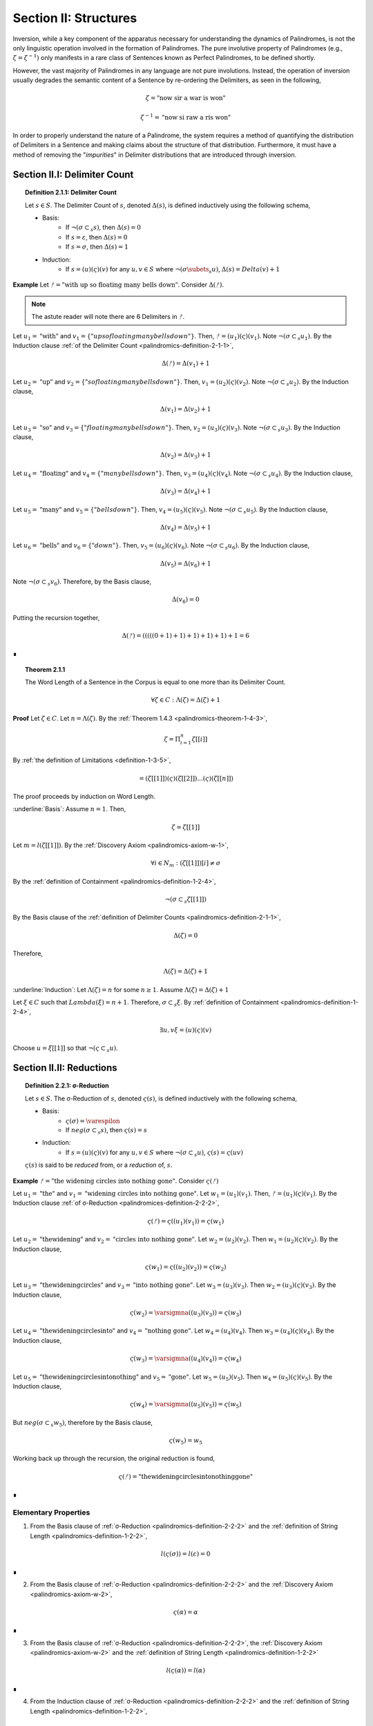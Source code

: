 .. _palindromics-section-ii:

Section II: Structures
======================

Inversion, while a key component of the apparatus necessary for understanding the dynamics of Palindromes, is not the only linguistic operation involved in the formation of Palindromes. The pure involutive property of Palindromes (e.g., :math:`\zeta = {\zeta}^{-1})` only manifests in a rare class of Sentences known as Perfect Palindromes, to be defined shortly.

However, the vast majority of Palindromes in any language are not pure involutions. Instead, the operation of inversion usually degrades the semantic content of a Sentence by re-ordering the Delimiters, as seen in the following,

.. math::

    \zeta = \text{"now sir a war is won"}

.. math::

    {\zeta}^{-1} = \text{"now si raw a ris won"}

In order to properly understand the nature of a Palindrome, the system requires a method of quantifying the distribution of Delimiters in a Sentence and making claims about the structure of that distribution. Furthermore, it must have a method of removing the "*impurities*" in Delimiter distributions that are introduced through inversion.

.. _palindromics-section-ii-i:

Section II.I: Delimiter Count
-----------------------------

.. _palindromics-definition-2-1-1:

.. topic:: Definition 2.1.1: Delimiter Count

    Let :math:`s \in S`. The Delimiter Count of :math:`s`, denoted :math:`\Delta(s)`, is defined inductively using the following schema,

    - Basis: 
        - If :math:`\neg(\sigma \subset_s s)`, then :math:`\Delta(s) = 0`
        - If :math:`s = \varepsilon`, then :math:`\Delta(s) = 0`
        - If :math:`s = \sigma`, then :math:`\Delta(s) = 1`
    - Induction:
        - If :math:`s = (u)(\varsigma)(v)` for any :math:`u,v \in S` where :math:`\neg(\sigma \subets_s u)`, :math:`\Delta(s) = Delta(v) + 1`

**Example** Let :math:`ᚠ = \text{"with up so floating many bells down"}`. Consider :math:`\Delta(ᚠ)`.

.. note::

    The astute reader will note there are 6 Delimiters in :math:`ᚠ`.

Let :math:`u_1 = \text{"with"}` and :math:`v_1 = \{"up so floating many bells down"}`. Then, :math:`ᚠ = (u_1)(\varsigma)(v_1)`. Note :math:`\neg(\sigma \subset_s u_1)`. By the Induction clause :ref:`of the Delimiter Count <palindromics-definition-2-1-1>`,

.. math::

    \Delta(ᚠ) = \Delta(v_1) + 1

Let :math:`u_2 = \text{"up"}` and :math:`v_2 = \{"so floating many bells down"}`. Then, :math:`v_1 = (u_2)(\varsigma)(v_2)`. Note :math:`\neg(\sigma \subset_s u_2)`. By the Induction clause,

.. math::

    \Delta(v_1) = \Delta(v_2) + 1


Let :math:`u_3 = \text{"so"}` and :math:`v_3 = \{"floating many bells down"}`. Then, :math:`v_2 = (u_3)(\varsigma)(v_3)`. Note :math:`\neg(\sigma \subset_s u_3)`. By the Induction clause,

.. math::

    \Delta(v_2) = \Delta(v_3) + 1

Let :math:`u_4 = \text{"floating"}` and :math:`v_4 = \{"many bells down"}`. Then, :math:`v_3 = (u_4)(\varsigma)(v_4)`. Note :math:`\neg(\sigma \subset_s u_4)`. By the Induction clause,

.. math::

    \Delta(v_3) = \Delta(v_4) + 1

Let :math:`u_5 = \text{"many"}` and :math:`v_5 = \{"bells down"}`. Then, :math:`v_4 = (u_5)(\varsigma)(v_5)`. Note :math:`\neg(\sigma \subset_s u_5)`. By the Induction clause,

.. math::

    \Delta(v_4) = \Delta(v_5) + 1


Let :math:`u_6 = \text{"bells"}` and :math:`v_6 = \{"down"}`. Then, :math:`v_5 = (u_6)(\varsigma)(v_6)`. Note :math:`\neg(\sigma \subset_s u_6)`. By the Induction clause,

.. math::

    \Delta(v_5) = \Delta(v_6) + 1

Note :math:`\neg(\sigma \subset_s v_6)`. Therefore, by the Basis clause,

.. math::

    \Delta(v_6) = 0

Putting the recursion together,

.. math::

    \Delta(ᚠ) = (((((0 + 1) + 1) + 1) + 1) + 1) + 1 = 6

∎


.. _palindromics-theorem-2-1-1:

.. topic:: Theorem 2.1.1

    The Word Length of a Sentence in the Corpus is equal to one more than its Delimiter Count.

    .. math::

        \forall \zeta \in C: \Lambda(\zeta) = \Delta(\zeta) + 1

**Proof** Let :math:`\zeta \in C`. Let :math:`n = \Lambda(\zeta)`. By the :ref:`Theorem 1.4.3 <palindromics-theorem-1-4-3>`,

.. math::

    \zeta = \Pi_{i=1}^{n} \zeta[[i]]

By :ref:`the definition of Limitations <definition-1-3-5>`,

.. math::

    = (\zeta[[1]])(\varsigma)(\zeta[[2]]) ... (\varsigma)(\zeta[[n]])

The proof proceeds by induction on Word Length. 

.. Basis

:underline:`Basis`: Assume :math:`n = 1`. Then,

.. math::

    \zeta = \zeta[[1]]

Let :math:`m = l(\zeta[[1]])`. By the :ref:`Discovery Axiom <palindromics-axiom-w-1>`,

.. math::

    \forall i \in N_m: (\zeta[[1]])[i] \neq \sigma

By the :ref:`definition of Containment <palindromics-definition-1-2-4>`,

.. math::

    \neg(\sigma \subset_s \zeta[[1]])

By the Basis clause of the :ref:`definition of Delimiter Counts <palindromics-definition-2-1-1>`,

.. math::
    
    \Delta(\zeta) = 0

Therefore, 

.. math::

    \Lambda(\zeta) = \Delta(\zeta) + 1

:underline:`Induction`: Let :math:`\Lambda(\zeta) = n` for some :math:`n \geq 1`. Assume :math:`\Lambda(\zeta) = \Delta(\zeta) + 1` 

Let :math:`\xi \in C` such that :math:`Lambda(\xi) = n + 1`. Therefore, :math:`\sigma \subset_s \xi`. By :ref:`definition of Containment <palindromics-definition-1-2-4>`,

.. math::

    \exists u,v \xi = (u)(\varsigma)(v)

Choose :math:`u = \xi[[1]]` so that :math:`\neg(\varsigma \subset_s u)`. 


.. ................
.. ........... TODO 
.. ................

.. _palindromics-section-ii-i:

Section II.II: Reductions
-------------------------

.. _palindromics-definition-2-2-2:

.. topic:: Definition 2.2.1: σ-Reduction

    Let :math:`s \in S`. The σ-Reduction of :math:`s`, denoted :math:`\varsigma(s)`, is defined inductively with the following schema,

    - Basis: 
        - :math:`\varsigma(\sigma) = \varespilon`
        - If :math:`neg(\sigma \subset_s s)`, then :math:`\varsigma(s) = s`
    - Induction:
        - If :math:`s = (u)(\varsigma)(v)` for any :math:`u, v \in S` where :math:`\neg(\sigma \subset_s u)`, :math:`\varsigma(s) = \varsigma(uv)`

    :math:`\varsigma(s)` is said to be *reduced* from, or a *reduction* of, :math:`s`.

**Example** :math:`ᚠ = \text{"the widening circles into nothing gone"}`. Consider :math:`\varsigma(ᚠ)`

Let :math:`u_1 = \text{"the"}` and :math:`v_1 = \text{"widening circles into nothing gone"}`. Let :math:`w_1 = (u_1)(v_1)`. Then, :math:`ᚠ = (u_1)(\varsigma)(v_1)`. By the Induction clause :ref:`of σ-Reduction <palindromices-definition-2-2-2>`,

.. math::

    \varsigma(ᚠ) = \varsigma((u_1)(v_1)) = \varsigma(w_1)

Let :math:`u_2 = \text{"thewidening"}` and :math:`v_2 = \text{"circles into nothing gone"}`. Let :math:`w_2 = (u_2)(v_2)`. Then :math:`w_1 = (u_2)(\varsigma)(v_2)`. By the Induction clause,

.. math::

    \varsigma(w_1) = \varsigma((u_2)(v_2)) = \varsigma(w_2)

Let :math:`u_3 = \text{"thewideningcircles"}` and :math:`v_3 = \text{"into nothing gone"}`. Let :math:`w_3 = (u_3)(v_3)`. Then :math:`w_2 = (u_3)(\varsigma)(v_3)`. By the Induction clause,

.. math::

    \varsigma(w_2) = \varsigmna((u_3)(v_3)) = \varsigma(w_3)

Let :math:`u_4 = \text{"thewideningcirclesinto"}` and :math:`v_4 = \text{"nothing gone"}`. Let :math:`w_4 = (u_4)(v_4)`. Then :math:`w_3 = (u_4)(\varsigma)(v_4)`. By the Induction clause,

.. math::

    \varsigma(w_3) = \varsigmna((u_4)(v_4)) = \varsigma(w_4)

Let :math:`u_5 = \text{"thewideningcirclesintonothing"}` and :math:`v_5 = \text{"gone"}`. Let :math:`w_5 = (u_5)(v_5)`. Then :math:`w_4 = (u_5)(\varsigma)(v_5)`. By the Induction clause,

.. math::

    \varsigma(w_4) = \varsigmna((u_5)(v_5)) = \varsigma(w_5)

But :math:`neg(\sigma \subset_s w_5)`, therefore by the Basis clause,

.. math::

    \varsigma(w_5) = w_5

Working back up through the recursion, the original reduction is found,

.. math::

    \varsigma(ᚠ) = \text{"thewideningcirclesintonothinggone"}

∎

.. _palindromics-elementary-properties:

---------------------
Elementary Properties
---------------------

1. From the Basis clause of :ref:`σ-Reduction <palindromics-definition-2-2-2>` and the :ref:`definition of String Length <palindromics-definition-1-2-2>`,

.. math::

    l(\varsigma(\sigma)) = l(\varepsilon) = 0

∎

2. From the Basis clause of :ref:`σ-Reduction <palindromics-definition-2-2-2>` and the :ref:`Discovery Axiom <palindromics-axiom-w-2>`,

.. math::

    \varsigma(\alpha) = \alpha

∎

3. From the Basis clause of :ref:`σ-Reduction <palindromics-definition-2-2-2>`, the :ref:`Discovery Axiom <palindromics-axiom-w-2>` and the :ref:`definition of String Length <palindromics-definition-1-2-2>`

.. math::

    l(\varsigma(\alpha)) = l(\alpha)

∎

4. From the Induction clause of :ref:`σ-Reduction <palindromics-definition-2-2-2>` and the :ref:`definition of String Length <palindromics-definition-1-2-2>`,

.. math::

    l(\varsigma(s)) \leq l(s)

∎

5. From the :ref:`definition of Concatenation <palindromics-definition-1-2-1>` and :ref:`the definition of σ-Reduction <palindromics-definition-2-2-2>`, all σ-Reductions are Strings,

.. math::

    \forall s \in S:  \varsigma(s) \in S

∎

.. _palindromics-reduction-theorems:

--------
Theorems
--------

.. _palindromics-theorem-2-2-1:

.. topic:: Theorem 2.2.1

    The inverse of a reduced String is the reduction of the inverse String. 

    .. math::

        \forall s \in S: (\varsigma(s))^{-1} = \varsigma(s^{-1})

**Proof** Let :math:`s \in S`. The proof proceeds by induction on the number of Delimiters in :math:`s`.

.. BASIS 

:underline:`Basis` Let :math:`\neg(\sigma \subset_s s)`; that is, assume there are no Delimiter in :math:`s`. By :ref:`Theorem 1.2.5 <palindromics-theorem-1-2-5>` and the fact :math:`\sigma^{-1} = \sigma`,

.. math::

    \neg(\sigma \subset_s s) \equiv \neg(\sigma subset_s s^{-1})

Consider :math:`(\varsigma(s))^{-1}`. By the Basis clause of :ref:`the Reduction definition <palindromics-definition-2-2-2>`,

.. math::

    \varsigma(s) = s

Therefore,

.. math::

    (\varsigma(s))^{-1} = s^{-1}

Consider :math:`\varsigma(s^{-1})`. By :math:`\neg (\sigma \subset_s s^{-1})` and the Basis clause of :ref:`the Reduction definition <palindromics-definition-2-2-2>`, 

.. math::

    \varsigma(s^{-1}) = s^{-1}

.. INDUCTION 

:underline:`Induction` Let :math:`\sigma \subset_s s`, i.e. :math:`s` has :math:`k` Delimiters for some :math:`k \geq 1`. Assume :math:`(\varsigma(s))^{-1} = \varsigma(s^{-1})`. 

Let :math:`u \in S` such that :math:`u` has :math:`k+1` Delimiters. Let :math:`u = (v)(\varsigma)(w)`, where :math:`\neg(\sigma \subset_s v)`




Then, by the :ref:`definition of Containment <definition-1-2-4>`, for some :math:`u,v`, possibly Empty,

.. math::

    s = (u)(\sigma)(v)

By :ref:`Theorem 1.2.3 <palindromics-theorem-1-2-3>`,

.. math::

    s^{-1} = (v^{-1})(\sigma^{-1})(u^{-1})

By the :ref:`definition of String Inversion <palindromics-definition-1-2-5>` and the fact :math:`l(\sigma) = 1`, it follows :math:`\sigma^{-1} = \sigma`. Therefore,

.. math::

    s^{-1} = (v^{-1})(\sigma)(u^{-1})

Consider :math:`\varsigma(s^{-1})`. Apply the Induction clause of :ref:`the Reduction definition <palindromics-definition-2-2-2>`, 

.. math::

    \varsigma(s^{-1}) = \varsigma((v^{-1})(u^{-1}))

Consider :math:`\varsigma(s)`. By the Induction clause of :ref:`the Reduction definition <palindromics-definition-2-2-2>`, 

.. math::

    \varsigma(s) = \varsigma(uv)

By :ref:`Theorem 1.2.3 <palindromics-theorem-1-2-3>`,

.. math::

    (\varsigma(s))^{-1} = (\varsigma(uv))^{-1}


.. ...............................
.. .............. TODO ...........
.. ...............................

.. _palindromics-section-iii-ii:

Section III.II: Palindromes 
---------------------------

TODO